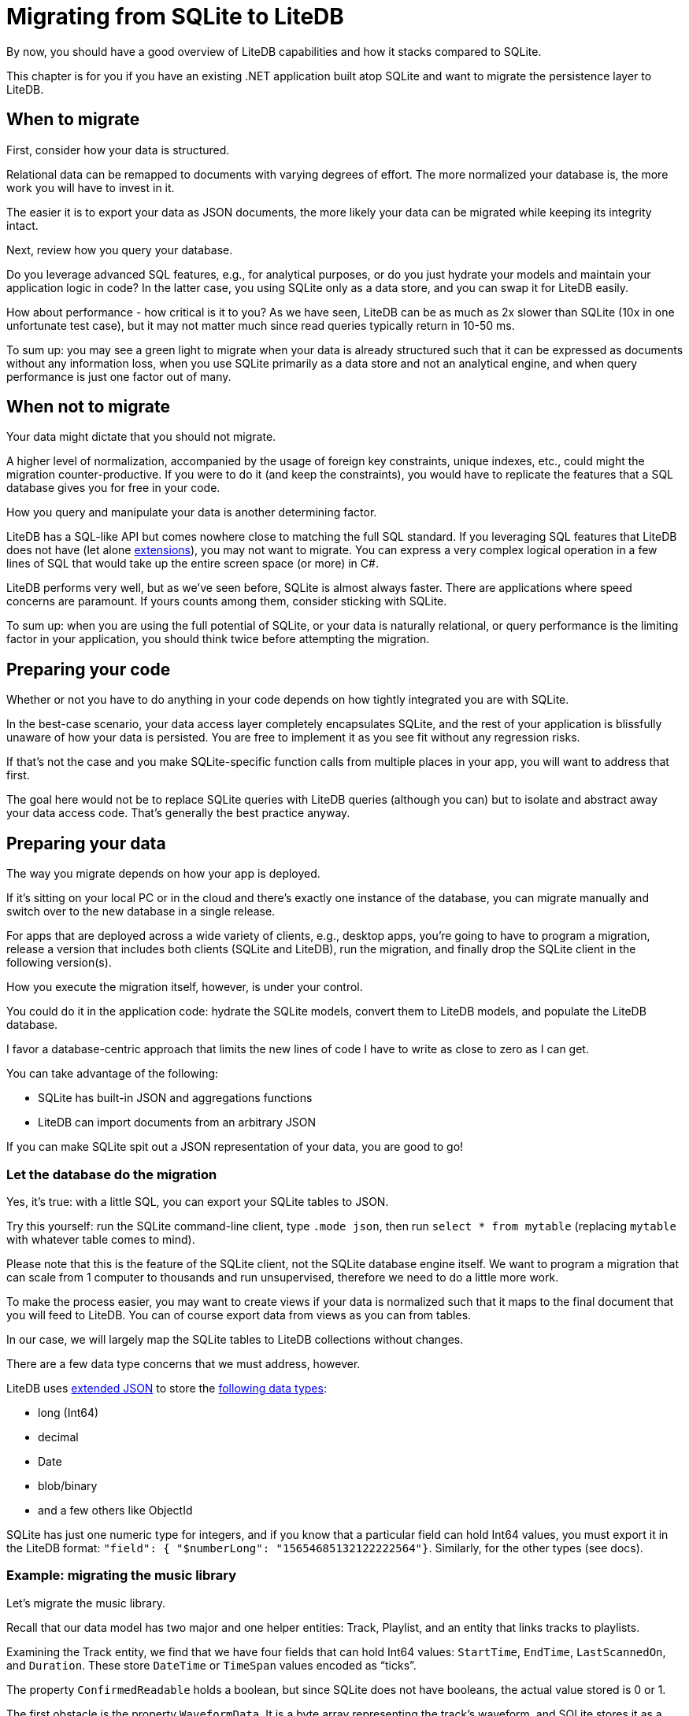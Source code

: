 = Migrating from SQLite to LiteDB

By now, you should have a good overview of LiteDB capabilities and how it stacks compared to SQLite.

This chapter is for you if you have an existing .NET application built atop SQLite and want to migrate the persistence layer to LiteDB.

== When to migrate

First, consider how your data is structured.

Relational data can be remapped to documents with varying degrees of effort.
The more normalized your database is, the more work you will have to invest in it.

The easier it is to export your data as JSON documents, the more likely your data can be migrated while keeping its integrity intact.

Next, review how you query your database.

Do you leverage advanced SQL features, e.g., for analytical purposes, or do you just hydrate your models and maintain your application logic in code?
In the latter case, you using SQLite only as a data store, and you can swap it for LiteDB easily.

How about performance - how critical is it to you?
As we have seen, LiteDB can be as much as 2x slower than SQLite (10x in one unfortunate test case), but it may not matter much since read queries typically return in 10-50 ms.

To sum up: you may see a green light to migrate when your data is already structured such that it can be expressed as documents without any information loss, when you use SQLite primarily as a data store and not an analytical engine, and when query performance is just one factor out of many.

== When not to migrate

Your data might dictate that you should not migrate.

A higher level of normalization, accompanied by the usage of foreign key constraints, unique indexes, etc., could might the migration counter-productive.
If you were to do it (and keep the constraints), you would have to replicate the features that a SQL database gives you for free in your code.

How you query and manipulate your data is another determining factor.

LiteDB has a SQL-like API but comes nowhere close to matching the full SQL standard.
If you leveraging SQL features that LiteDB does not have (let alone https://github.com/nalgeon/sqlean/[extensions]), you may not want to migrate.
You can express a very complex logical operation in a few lines of SQL that would take up the entire screen space (or more) in C#.

LiteDB performs very well, but as we've seen before, SQLite is almost always faster.
There are applications where speed concerns are paramount.
If yours counts among them, consider sticking with SQLite.

To sum up: when you are using the full potential of SQLite, or your data is naturally relational, or query performance is the limiting factor in your application, you should think twice before attempting the migration.

== Preparing your code

Whether or not you have to do anything in your code depends on how tightly integrated you are with SQLite.

In the best-case scenario, your data access layer completely encapsulates SQLite, and the rest of your application is blissfully unaware of how your data is persisted.
You are free to implement it as you see fit without any regression risks.

If that's not the case and you make SQLite-specific function calls from multiple places in your app, you will want to address that first.

The goal here would not be to replace SQLite queries with LiteDB queries (although you can) but to isolate and abstract away your data access code.
That's generally the best practice anyway.

== Preparing your data

The way you migrate depends on how your app is deployed.

If it's sitting on your local PC or in the cloud and there's exactly one instance of the database, you can migrate manually and switch over to the new database in a single release.

For apps that are deployed across a wide variety of clients, e.g., desktop apps, you're going to have to program a migration, release a version that includes both clients (SQLite and LiteDB), run the migration, and finally drop the SQLite client in the following version(s).

How you execute the migration itself, however, is under your control.

You could do it in the application code: hydrate the SQLite models, convert them to LiteDB models, and populate the LiteDB database.

I favor a database-centric approach that limits the new lines of code I have to write as close to zero as I can get.

You can take advantage of the following:

* SQLite has built-in JSON and aggregations functions
* LiteDB can import documents from an arbitrary JSON

If you can make SQLite spit out a JSON representation of your data, you are good to go!

=== Let the database do the migration

Yes, it's true: with a little SQL, you can export your SQLite tables to JSON.

Try this yourself: run the SQLite command-line client, type `.mode json`, then run `select * from mytable` (replacing `mytable` with whatever table comes to mind).

Please note that this is the feature of the SQLite client, not the SQLite database engine itself.
We want to program a migration that can scale from 1 computer to thousands and run unsupervised, therefore we need to do a little more work.

To make the process easier, you may want to create views if your data is normalized such that it maps to the final document that you will feed to LiteDB.
You can of course export data from views as you can from tables.

In our case, we will largely map the SQLite tables to LiteDB collections without changes.

There are a few data type concerns that we must address, however.

LiteDB uses https://github.com/mongodb/specifications/blob/master/source/extended-json.rst[extended JSON] to store the https://www.litedb.org/docs/data-structure/[following data types]:

* long (Int64)
* decimal
* Date
* blob/binary
* and a few others like ObjectId

SQLite has just one numeric type for integers, and if you know that a particular field can hold Int64 values, you must export it in the LiteDB format: `"field": { "$numberLong": "15654685132122222564"}`.
Similarly, for the other types (see docs).

=== Example: migrating the music library

Let's migrate the music library.

Recall that our data model has two major and one helper entities: Track, Playlist, and an entity that links tracks to playlists.

Examining the Track entity, we find that we have four fields that can hold Int64 values: `StartTime`, `EndTime`, `LastScannedOn`, and `Duration`.
These store `DateTime` or  `TimeSpan` values encoded as "`ticks`".

The property `ConfirmedReadable` holds a boolean, but since SQLite does not have booleans, the actual value stored is 0 or 1.

The first obstacle is the property `WaveformData`.
It is a byte array representing the track's waveform, and SQLite stores it as a blob.

Blobs cannot be represented in JSON directly, and unfortunately, SQLite and LiteDB chose a different representation: SQLite can export blobs in the https://sqlite.org/lang_corefunc.html#hex[hexadecimal representation] while LiteDB stores them base64 encoded.

Therefore, if you store blobs in your tables, SQLite will export them in hex, and we will need to add an additional step to convert them to base64.

The rest is easy.

We'll ask SQLite to build the JSON using the function `json_object`, which takes an arbitrary number of arguments: a key name followed by the value.
Note that we're using the extended JSON format for the data types mentioned above.

To convert 1 or 0 to booleans, we can use this expression: `iif(t.ConfirmedReadable=1, json('true'), json('false'))`.

The final export SQL script looks like this:

[,sql]
----
with tracks_with_waveform as (
  select json_object('_id', t.Id,
                    'Uri', t.Filepath,
                    'Title', t.Title,
                    'Artist', t.Artist,
                    'AlbumArtist', t.AlbumArtist,
                    'Conductor', t.Conductor,
                    'Album', t.Album,
                    'Genre', t.Genre,
                    'Year', t.Year,
                    'Duration', json_object('$numberLong', t.Duration),
                    'Comment', t.Comment,
                    'Grouping', t.Grouping,
                    'BPM', t.BPM,
                    'ReplayGain', t.ReplayGain,
                    'Rating', t.Rating,
                    'StartTime', json_object('$numberLong', t.StartTime),
                    'EndTime', json_object('$numberLong', t.EndTime),
                    'LastScannedOn', json_object('$numberLong', t.LastScannedOn),
                    'ConfirmedReadable', iif(t.ConfirmedReadable=1, json('true'), json('false')),
                    'SearchIndex', t.SearchIndex,
                    'WaveformData', json_object('$binary', hex(t.WaveformData))) as json
  from Track as t
  where t.WaveformData is not null),
tracks_without_waveform as (
  select json_object('_id', t.Id,
                    'Uri', t.Filepath,
                    'Title', t.Title,
                    'Artist', t.Artist,
                    'AlbumArtist', t.AlbumArtist,
                    'Conductor', t.Conductor,
                    'Album', t.Album,
                    'Genre', t.Genre,
                    'Year', t.Year,
                    'Duration', json_object('$numberLong', t.Duration),
                    'Comment', t.Comment,
                    'Grouping', t.Grouping,
                    'BPM', t.BPM,
                    'ReplayGain', t.ReplayGain,
                    'Rating', t.Rating,
                    'StartTime', json_object('$numberLong', t.StartTime),
                    'EndTime', json_object('$numberLong', t.EndTime),
                    'LastScannedOn', json_object('$numberLong', t.LastScannedOn),
                    'ConfirmedReadable', iif(t.ConfirmedReadable=1, json('true'), json('false')),
                    'SearchIndex', t.SearchIndex) as json
  from Track as t
  where t.WaveformData is null),
all_tracks as (
 select json from tracks_with_waveform
 union all
 select json from tracks_without_waveform)
select '[' || group_concat(json) || ']' from all_tracks;
----

Since the output JSON contains binary data encoded as hexadecimal strings, we'll need to run the following step to convert those into the base64 format.

For example, this is how we could accomplish it using PowerShell:

[,powershell]
----
$tracks = Get-Content -Raw /path-to-json | ConvertFrom-Json
$tracks | Where WaveformData -ne $null | ForEach-Object { $_.WaveformData.'$binary' = [System.Convert]::ToBase64String([System.Convert]::FromHexString($_.WaveformData.'$binary')) }
$tracks | ConvertTo-Json | Out-File -FilePath /path-to-output-json
----

Then you can take the final JSON and load it into your LiteDB database:

[,sql]
----
select $ into tracks:int from $file("/path/to/json");
----

The playlist model is a lot simpler, hence the query will be, too:

[,sql]
----
with playlists as (
  select json_object('_id', p.Id,
                     'Uri', p.Filename,
                     'Comment', p.Comment) as json
  from Playlist p)
select '[' || group_concat(json) || ']' from playlists;
----

Then load the JSON into LiteDB:

[,sql]
----
select $ into playlists:int from $file("/path/to/json")
----

Finally, let's export the mapping between tracks and playlists.

Recall that in SQLite, it's implemented as a many-to-many entity with fields referencing the track and playlist tables.
In LiteDB, we want to take advantage of collection references instead so that we can fetch a list of tracks from a particular playlist with a single query.

The export SQL:

[,sql]
----
with map as (
  select json_object('PlaylistId', m.PlaylistId,
                     'Track', json_object('$id', m.TrackId, '$ref', 'tracks'),
                     'Position', m.Position,
                     'CreatedAt', json_object('$numberLong', m.CreatedAt))
  as json from PlaylistTracks as m)
select '[' || group_concat(json) || ']' from map;
----+++<aside>+++💡 We have not included a reference to the `playlists` collection in the above schema, but we could.
That way, you could obtain both the full playlist information as well as details of all the tracks inside the playlist.
The results set would be a lot fatter, though, as the same playlist details would be included with each track.+++</aside>+++

Load it into LiteDB:

[,sql]
----
select $ into playlist_tracks:int from $file("/path/to/json")
----

Confirm that you can query the tracks from a particular playlist:

[,sql]
----
SELECT $ FROM playlist_tracks INCLUDE Track WHERE PlaylistId=123;
----

That's it!

Now that we have proved we can export data from SQLite and import it into LiteDB in a lossless fashion, let's look at how to automate this.
After all, if your app is distributed and every user has their own database, they will need help.
Ideally, they won't even know you have changed the database engine 😄

== Running the migration

Now that you have figured out how to program the migration for your app, you'll need to think about how to run the migration for your users.

We will focus on desktop scenarios.
However, since we'll want to run the migration unattended, the steps we design might apply to networked deployments.

=== When and how to run the migration

The best time to do this is before the user starts interacting with the app.

Given that your current version is, for example, 2.17.5, and the new version that contains the database change is 3.0, either the user downloads an installer, or your app has a built-in updater that does this on their behalf.

When the new version is installed, either your own application code handles the migration or you run a one-time migration script that executes after the updated binary has been installed.

As there are many ways to distribute and update .NET apps, we can't get into the specifics.
For example, I have used https://github.com/Squirrel/Squirrel.Windows[Squirrel.Windows] and did not find a way to hook into the update process to run a custom code like a database migration.

When I don't get any support from the installer, I would run any migrations as a custom step when the application starts that runs before everything else.

The steps you would take include:

. Export data from SQLite as I described it in the previous section
. Run any transformations on the exported JSON if needed (e.g., convert the binary data from hex to base64)
. Import data into LiteDB
. (Optionally) perform any clean-up, such as deleting the SQLite database file

There may be complicating factors.
For example, the migration may fail for some users.
I would include support for both databases for some time until bug reports associated with the migration stop coming in.

This is why I recommended abstracting the data access layer.
If the migration fails, your users can still use the app with the old database until you fix the issue in the next release.
